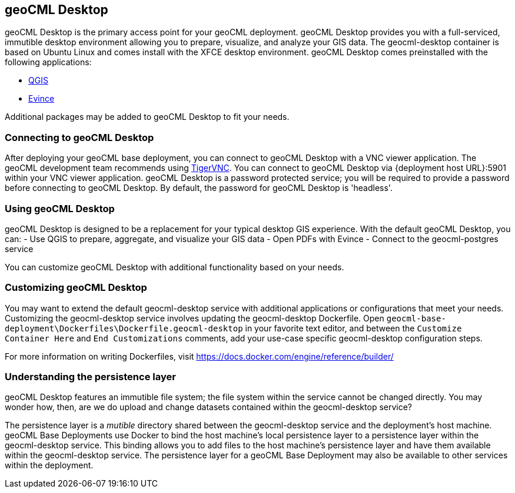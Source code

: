 == geoCML Desktop

geoCML Desktop is the primary access point for your geoCML deployment. geoCML Desktop provides you with a full-serviced, immutible desktop environment allowing you to prepare, visualize, and analyze your GIS data. The geocml-desktop container is based on Ubuntu Linux and comes install with the XFCE desktop environment. geoCML Desktop comes preinstalled with the following applications:

- https://www.qgis.org/en/site/[QGIS]
- https://wiki.gnome.org/Apps/Evince[Evince]

Additional packages may be added to geoCML Desktop to fit your needs.

=== Connecting to geoCML Desktop

After deploying your geoCML base deployment, you can connect to geoCML Desktop with a VNC viewer application. The geoCML development team recommends using https://tigervnc.org/[TigerVNC]. You can connect to geoCML Desktop via {deployment host URL}:5901 within your VNC viewer application. geoCML Desktop is a password protected service; you will be required to provide a password before connecting to geoCML Desktop. By default, the password for geoCML Desktop is 'headless'.

=== Using geoCML Desktop

geoCML Desktop is designed to be a replacement for your typical desktop GIS experience. With the default geoCML Desktop, you can:
- Use QGIS to prepare, aggregate, and visualize your GIS data
- Open PDFs with Evince
- Connect to the geocml-postgres service

You can customize geoCML Desktop with additional functionality based on your needs.

=== Customizing geoCML Desktop

You may want to extend the default geocml-desktop service with additional applications or configurations that meet your needs. Customizing the geocml-desktop service involves updating the geocml-desktop Dockerfile. Open `geocml-base-deployment\Dockerfiles\Dockerfile.geocml-desktop` in your favorite text editor, and between the `Customize Container Here` and `End Customizations` comments, add your use-case specific geocml-desktop configuration steps.

For more information on writing Dockerfiles, visit https://docs.docker.com/engine/reference/builder/

=== Understanding the persistence layer

geoCML Desktop features an immutible file system; the file system within the service cannot be changed directly. You may wonder how, then, are we do upload and change datasets contained within the geocml-desktop service? 

The persistence layer is a _mutible_ directory shared between the geocml-desktop service and the deployment's host machine. geoCML Base Deployments use Docker to bind the host machine's local persistence layer to a persistence layer within the geocml-desktop service. This binding allows you to add files to the host machine's persistence layer and have them available within the geocml-desktop service. The persistence layer for a geoCML Base Deployment may also be available to other services within the deployment.
